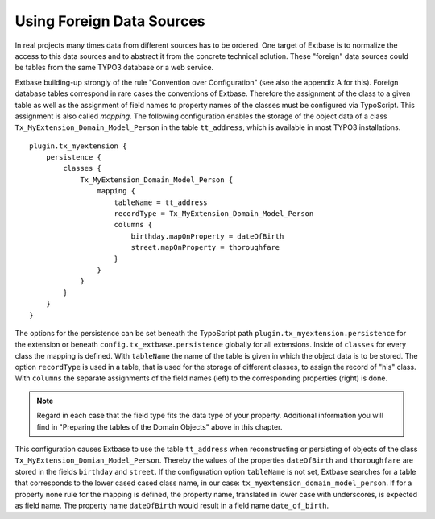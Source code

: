 Using Foreign Data Sources
================================================

In real projects many times data from different sources has to be ordered. One target of Extbase is
to normalize the access to this data sources and to abstract it from the concrete technical solution.
These "foreign" data sources could be tables from the same TYPO3 database or a web service.

Extbase building-up strongly of the rule "Convention over Configuration" (see also the appendix A for this).
Foreign database tables correspond in rare cases the conventions of Extbase. Therefore the assignment
of the class to a given table as well as the assignment of field names to property names of the classes
must be configured via TypoScript. This assignment is also called *mapping*. The following configuration
enables the storage of the object data of a class ``Tx_MyExtension_Domain_Model_Person`` in the table
``tt_address``, which is available in most TYPO3 installations.

::

    plugin.tx_myextension {
        persistence {
            classes {
                Tx_MyExtension_Domain_Model_Person {
                    mapping {
                        tableName = tt_address
                        recordType = Tx_MyExtension_Domain_Model_Person
                        columns {
                            birthday.mapOnProperty = dateOfBirth
                            street.mapOnProperty = thoroughfare
                        }
                    }
                }
            }
        }
    }

The options for the persistence can be set beneath the TypoScript path ``plugin.tx_myextension.persistence``
for the extension or beneath ``config.tx_extbase.persistence`` globally for all extensions. Inside of
``classes`` for every class the mapping is defined. With ``tableName`` the name of the table is given
in which the object data is to be stored. The option ``recordType`` is used in a table, that is used for
the storage of different classes, to assign the record of "his" class. With ``columns`` the separate
assignments of the field names (left) to the corresponding properties (right) is done.

.. note::

    Regard in each case that the field type fits the data type of your property. Additional information
    you will find in "Preparing the tables of the Domain Objects" above in this chapter.

This configuration causes Extbase to use the table ``tt_address`` when reconstructing or persisting of
objects of the class ``Tx_MyExtension_Domian_Model_Person``. Thereby the values of the properties
``dateOfBirth`` and ``thoroughfare`` are stored in the fields ``birthday`` and ``street``. If the
configuration option ``tableName`` is not set, Extbase searches for a table that corresponds to the lower
cased cased class name, in our case: ``tx_myextension_domain_model_person``. If for a property
none rule for the mapping is defined, the property name, translated in lower case with underscores,
is expected as field name. The property name ``dateOfBirth`` would result in a field name ``date_of_birth``.
